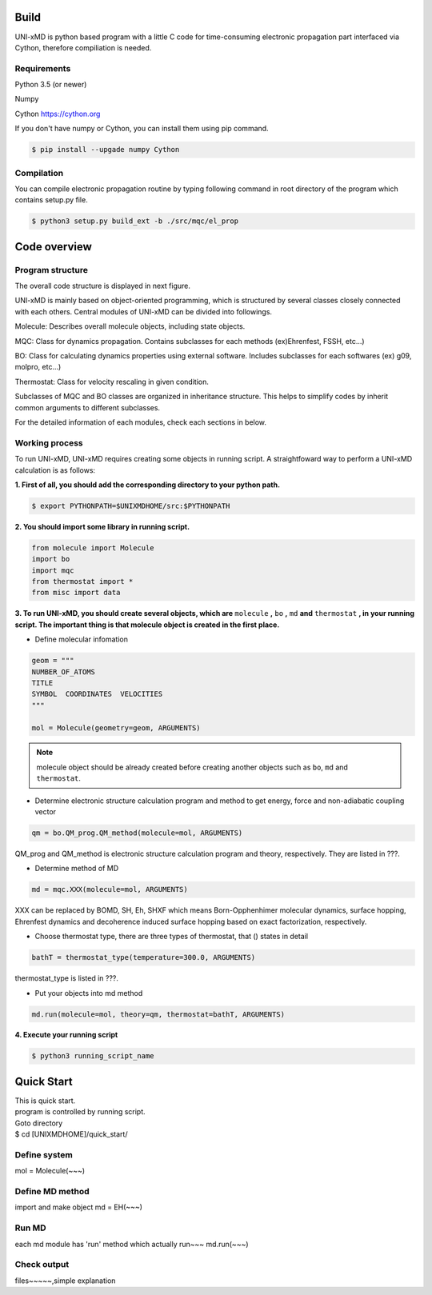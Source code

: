 ==========================
Build
==========================

UNI-xMD is python based program with a little C code for time-consuming electronic propagation part interfaced via Cython,
therefore compiliation is needed.


Requirements
^^^^^^^^^^^^^^^^^^^^^^^^^^
Python 3.5 (or newer)

Numpy

Cython https://cython.org


If you don't have numpy or Cython, you can install them using pip command.

.. code-block:: bash
   
   $ pip install --upgade numpy Cython

Compilation
^^^^^^^^^^^^^^^^^^^^^^^^^^

You can compile electronic propagation routine by typing following command in root directory of the program which contains setup.py file.

.. code-block:: bash

   $ python3 setup.py build_ext -b ./src/mqc/el_prop

================================
Code overview
================================

Program structure
^^^^^^^^^^^^^^^^^^^^^^^^^^

The overall code structure is displayed in next figure.

.. image:: ./unixmd_structure.png
   :width: 400pt

UNI-xMD is mainly based on object-oriented programming, which is structured by 
several classes closely connected with each others. 
Central modules of UNI-xMD can be divided into followings.

Molecule: Describes overall molecule objects, including state objects.

MQC: Class for dynamics propagation. Contains subclasses for each methods
(ex)Ehrenfest, FSSH, etc...)

BO: Class for calculating dynamics properties using external software. 
Includes subclasses for each softwares (ex) g09, molpro, etc...)

Thermostat: Class for velocity rescaling in given condition.

Subclasses of MQC and BO classes are organized in inheritance structure.
This helps to simplify codes by inherit common arguments to different subclasses.

For the detailed information of each modules, check each sections in below.

Working process
^^^^^^^^^^^^^^^^^^^^^^^^^^

To run UNI-xMD, UNI-xMD requires creating some objects in running script.
A straightfoward way to perform a UNI-xMD calculation is as follows:

**1. First of all, you should add the corresponding directory to your python path.**

.. code-block:: bash
  
    $ export PYTHONPATH=$UNIXMDHOME/src:$PYTHONPATH
 
**2. You should import some library in running script.**

.. code-block:: python

    from molecule import Molecule
    import bo
    import mqc
    from thermostat import *
    from misc import data

**3. To run UNI-xMD, you should create several objects, which are** ``molecule`` **,** ``bo`` **,** ``md`` **and** ``thermostat`` **, in your running script. The important thing is that molecule object is created in the first place.**

- Define molecular infomation

.. code-block:: python

    geom = """
    NUMBER_OF_ATOMS
    TITLE
    SYMBOL  COORDINATES  VELOCITIES
    """
    
    mol = Molecule(geometry=geom, ARGUMENTS)

.. note:: molecule object should be already created before creating another objects such as ``bo``, ``md`` and ``thermostat``.

- Determine electronic structure calculation program and method to get energy, force and non-adiabatic coupling vector

.. code-block:: python
   
    qm = bo.QM_prog.QM_method(molecule=mol, ARGUMENTS)

QM_prog and QM_method is electronic structure calculation program and theory, respectively. They are listed in ???.

- Determine method of MD

.. code-block:: python
   
    md = mqc.XXX(molecule=mol, ARGUMENTS)

XXX can be replaced by BOMD, SH, Eh, SHXF which means Born-Opphenhimer molecular dynamics, surface hopping, Ehrenfest dynamics and decoherence induced surface hopping based on exact factorization, respectively.

- Choose thermostat type, there are three types of thermostat, that () states in detail

.. code-block:: python
   
    bathT = thermostat_type(temperature=300.0, ARGUMENTS)

thermostat_type is listed in ???.

- Put your objects into md method

.. code-block:: python
   
    md.run(molecule=mol, theory=qm, thermostat=bathT, ARGUMENTS)

**4. Execute your running script**

.. code-block:: bash

   $ python3 running_script_name

==========================
Quick Start
==========================
| This is quick start.
| program is controlled by running script.
| Goto directory 
| $ cd [UNIXMDHOME]/quick_start/

Define system
^^^^^^^^^^^^^^^^^^^^^^^^^^
mol = Molecule(~~~)

Define MD method
^^^^^^^^^^^^^^^^^^^^^^^^^^
import and make object
md = EH(~~~)

Run MD
^^^^^^^^^^^^^^^^^^^^^^^^^^
each md module has 'run' method which actually run~~~
md.run(~~~)

Check output
^^^^^^^^^^^^^^^^^^^^^^^^^^
files~~~~~,simple explanation

